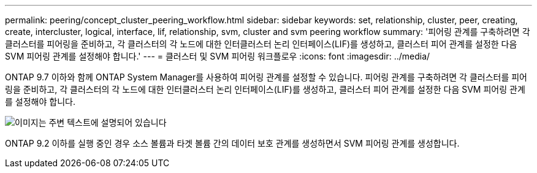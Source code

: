 ---
permalink: peering/concept_cluster_peering_workflow.html 
sidebar: sidebar 
keywords: set, relationship, cluster, peer, creating, create, intercluster, logical, interface, lif, relationship, svm, cluster and svm peering workflow 
summary: '피어링 관계를 구축하려면 각 클러스터를 피어링을 준비하고, 각 클러스터의 각 노드에 대한 인터클러스터 논리 인터페이스(LIF)를 생성하고, 클러스터 피어 관계를 설정한 다음 SVM 피어링 관계를 설정해야 합니다.' 
---
= 클러스터 및 SVM 피어링 워크플로우
:icons: font
:imagesdir: ../media/


[role="lead"]
ONTAP 9.7 이하와 함께 ONTAP System Manager를 사용하여 피어링 관계를 설정할 수 있습니다. 피어링 관계를 구축하려면 각 클러스터를 피어링을 준비하고, 각 클러스터의 각 노드에 대한 인터클러스터 논리 인터페이스(LIF)를 생성하고, 클러스터 피어 관계를 설정한 다음 SVM 피어링 관계를 설정해야 합니다.

image::../media/cluster_peering_workflow.gif[이미지는 주변 텍스트에 설명되어 있습니다]

ONTAP 9.2 이하를 실행 중인 경우 소스 볼륨과 타겟 볼륨 간의 데이터 보호 관계를 생성하면서 SVM 피어링 관계를 생성합니다.
